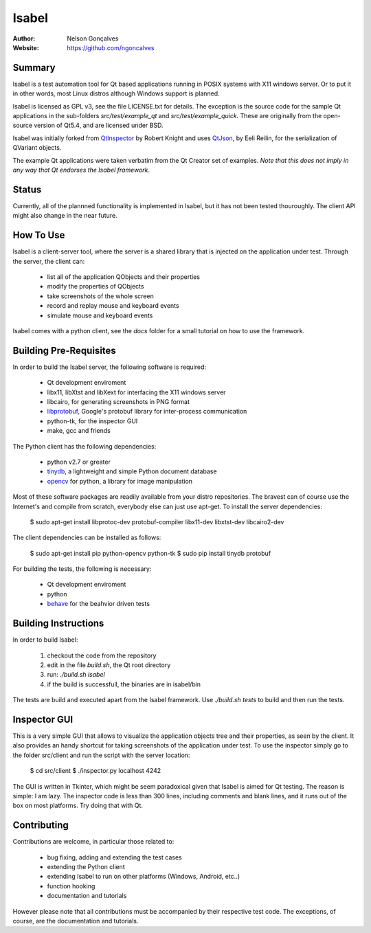 Isabel
=======
:Author: Nelson Gonçalves
:Website: https://github.com/ngoncalves

Summary
-------

Isabel is a test automation tool for Qt based applications running in POSIX systems
with X11 windows server. Or to put it in other words, most Linux distros although
Windows support is planned.

Isabel is licensed as GPL v3, see the file LICENSE.txt for details. The exception 
is the source code for the sample Qt applications in the sub-folders `src/test/example_qt`
and `src/test/example_quick`. These are originally from the open-source version of Qt5.4,
and are licensed under BSD.

Isabel was initially forked from QtInspector_ by Robert Knight and uses QtJson_, by
Eeli Reilin, for the serialization of QVariant objects.

The example Qt applications were taken verbatim from the Qt Creator set of examples.
*Note that this does not imply in any way that Qt endorses the Isabel framework*.

Status
------

Currently, all of the plannned functionality is implemented in Isabel, but it has not been
tested thouroughly. The client API might also change in the near future.

How To Use
----------

Isabel is a client-server tool, where the server is a shared library that is injected
on the application under test. Through the server, the client can:

	* list all of the application QObjects and their properties
	* modify the properties of QObjects
	* take screenshots of the whole screen
	* record and replay mouse and keyboard events 
	* simulate mouse and keyboard events

Isabel comes with a python client, see the `docs` folder for a small tutorial on how
to use the framework.

Building Pre-Requisites 
------------------------

In order to build the Isabel server, the following software is required:

 * Qt development enviroment
 * libx11, libXtst and libXext for interfacing the X11 windows server
 * libcairo, for generating screenshots in PNG format
 * libprotobuf_, Google's protobuf library for inter-process communication
 * python-tk, for the inspector GUI
 * make, gcc and friends

The Python client has the following dependencies:

 * python v2.7 or greater
 * tinydb_, a lightweight and simple Python document database
 * opencv_ for python, a library for image manipulation

Most of these software packages are readily available from your distro repositories. The bravest can
of course use the Internet's and compile from scratch, everybody else can just use apt-get. To install
the server dependencies:

  $ sudo apt-get install libprotoc-dev protobuf-compiler libx11-dev libxtst-dev libcairo2-dev

The client dependencies can be installed as follows:
	
  $ sudo apt-get install pip python-opencv python-tk	
  $ sudo pip install tinydb protobuf

For building the tests, the following is necessary:

 * Qt development enviroment
 * python
 * behave_ for the beahvior driven tests

Building Instructions
---------------------

In order to build Isabel:

	1. checkout the code from the repository
	2. edit in the file `build.sh`, the Qt root directory 
	3. run: `./build.sh isabel`
	4. if the build is successfull, the binaries are in isabel/bin

The tests are build and executed apart from the Isabel framework. Use `./build.sh tests`
to build and then run the tests.

Inspector GUI
-------------

This is a very simple GUI that allows to visualize the application objects tree and their
properties, as seen by the client. It also provides an handy shortcut for taking screenshots
of the application under test. To use the inspector simply go to the folder src/client
and run the script with the server location:

	$ cd src/client
	$ ./inspector.py localhost 4242

The GUI is written in Tkinter, which might be seem paradoxical given that Isabel is aimed for
Qt testing. The reason is simple: I am lazy. The inspector code is less than 300 lines, including
comments and blank lines, and it runs out of the box on most platforms. Try doing that with
Qt.

Contributing
------------

Contributions are welcome, in particular those related to:

 - bug fixing, adding and extending the test cases
 - extending the Python client
 - extending Isabel to run on other platforms (Windows, Android, etc..)
 - function hooking 
 - documentation and tutorials

However please note that all contributions must be accompanied by their respective test
code. The exceptions, of course, are the documentation and tutorials.

.. _QtInspector: https://github.com/robertknight/Qt-Inspector
.. _QtJson: https://github.com/gaudecker/qt-json
.. _tinydb: https://pypi.python.org/pypi/tinydb
.. _opencv: http://opencv.org/
.. _behave: http://pythonhosted.org/behave/
.. _libprotobuf: https://github.com/google/protobuf
